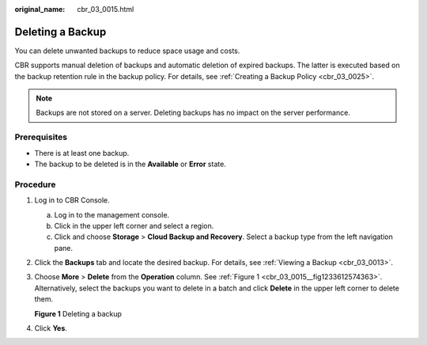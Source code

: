 :original_name: cbr_03_0015.html

.. _cbr_03_0015:

Deleting a Backup
=================

You can delete unwanted backups to reduce space usage and costs.

CBR supports manual deletion of backups and automatic deletion of expired backups. The latter is executed based on the backup retention rule in the backup policy. For details, see :ref:`Creating a Backup Policy <cbr_03_0025>`.

.. note::

   Backups are not stored on a server. Deleting backups has no impact on the server performance.

Prerequisites
-------------

-  There is at least one backup.
-  The backup to be deleted is in the **Available** or **Error** state.

Procedure
---------

#. Log in to CBR Console.

   a. Log in to the management console.
   b. Click |image1| in the upper left corner and select a region.
   c. Click |image2| and choose **Storage** > **Cloud Backup and Recovery**. Select a backup type from the left navigation pane.

#. Click the **Backups** tab and locate the desired backup. For details, see :ref:`Viewing a Backup <cbr_03_0013>`.

#. Choose **More** > **Delete** from the **Operation** column. See :ref:`Figure 1 <cbr_03_0015__fig1233612574363>`. Alternatively, select the backups you want to delete in a batch and click **Delete** in the upper left corner to delete them.

   .. _cbr_03_0015__fig1233612574363:

   **Figure 1** Deleting a backup

   |image3|

#. Click **Yes**.

.. |image1| image:: /_static/images/en-us_image_0159365094.png
.. |image2| image:: /_static/images/en-us_image_0000001599534545.jpg
.. |image3| image:: /_static/images/en-us_image_0000001953594521.png
